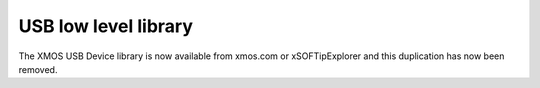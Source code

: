 USB low level library
.....................

The XMOS USB Device library is now available from xmos.com or xSOFTipExplorer and this duplication has now been removed.

